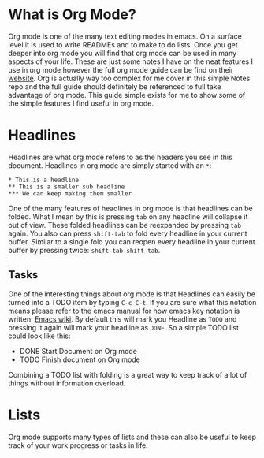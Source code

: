 * What is Org Mode?
  Org mode is one of the many text editing modes in emacs. On a surface level it is used to write READMEs and to
  make to do lists. Once you get deeper into org mode you will find that org mode can be used in many aspects of
  your life. These are just some notes I have on the neat features I use in org mode however the full org mode guide
  can be find on their [[https://orgmode.org/][website]]. Org is actually way too complex for me cover in this simple Notes repo and the full
  guide should definitely be referenced to full take advantage of org mode. This guide simple exists for me to show
  some of the simple features I find useful in org mode.

* Headlines
  Headlines are what org mode refers to as the headers you see in this document. Headlines in org mode are simply
  started with an =*=:
  #+BEGIN_EXAMPLE
  * This is a headline
  ** This is a smaller sub headline
  *** We can keep making them smaller
  #+END_EXAMPLE
  One of the many features of headlines in org mode is that headlines can be folded. What I mean by this is pressing
  ~tab~ on any headline will collapse it out of view. These folded headlines can be reexpanded by pressing ~tab~
  again. You also can press ~shift-tab~ to fold every headline in your current buffer. Similar to a single fold you
  can reopen every headline in your current buffer by pressing twice: ~shift-tab shift-tab~.

** Tasks
  One of the interesting things about org mode is that Headlines can easily be turned into a TODO item by typing
  ~C-c C-t~. If you are sure what this notation means please refer to the emacs manual for how emacs key notation
  is written: [[https://www.emacswiki.org/emacs/EmacsKeyNotation][Emacs wiki]]. By default this will mark you Headline as ~TODO~ and pressing it again will mark your
  headline as ~DONE~. So a simple TODO list could look like this:
  #+BEGIN_EXAMPLE org
  * DONE Start Document on Org mode
  * TODO Finish document on Org mode
  #+END_EXAMPLE
  Combining a TODO list with folding is a great way to keep track of a lot of things without information overload.

* Lists
  Org mode supports many types of lists and these can also be useful to keep track of your work progress or tasks
  in life.
